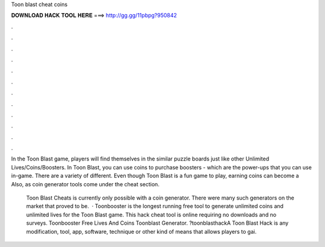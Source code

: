 Toon blast cheat coins



𝐃𝐎𝐖𝐍𝐋𝐎𝐀𝐃 𝐇𝐀𝐂𝐊 𝐓𝐎𝐎𝐋 𝐇𝐄𝐑𝐄 ===> http://gg.gg/11pbpg?950842



.



.



.



.



.



.



.



.



.



.



.



.

In the Toon Blast game, players will find themselves in the similar puzzle boards just like other Unlimited Lives/Coins/Boosters. In Toon Blast, you can use coins to purchase boosters - which are the power-ups that you can use in-game. There are a variety of different. Even though Toon Blast is a fun game to play, earning coins can become a Also, as coin generator tools come under the cheat section.

 Toon Blast Cheats is currently only possible with a coin generator. There were many such generators on the market that proved to be.  · Toonbooster is the longest running free tool to generate unlimited coins and unlimited lives for the Toon Blast game. This hack cheat tool is online requiring no downloads and no surveys. Toonbooster Free Lives And Coins Toonblast Generator. ?toonblasthackA Toon Blast Hack is any modification, tool, app, software, technique or other kind of means that allows players to gai.
